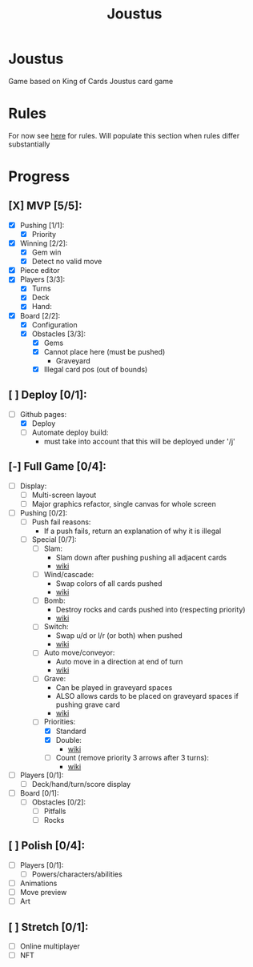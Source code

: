 #+TITLE: Joustus
#+HTML_HEAD: <link rel="stylesheet" type="text/css" href="style.css" />
#+OPTIONS: html-postamble:nil
#+OPTIONS: num:nil

* Joustus
  Game based on King of Cards Joustus card game

* Rules
  For now see [[https://shovelknight.fandom.com/wiki/Joustus#Rules][here]] for rules.  Will populate this section when rules differ substantially

* Progress
  :PROPERTIES:
  :CUSTOM_ID: ProgressSection
  :END:
** [X] MVP [5/5]:
 - [X] Pushing [1/1]:
   - [X] Priority
 - [X] Winning [2/2]:
   - [X] Gem win
   - [X] Detect no valid move
 - [X] Piece editor
 - [X] Players [3/3]:
   - [X] Turns
   - [X] Deck
   - [X] Hand:
 - [X] Board [2/2]:
   - [X] Configuration
   - [X] Obstacles [3/3]:
	 - [X] Gems
	 - [X] Cannot place here (must be pushed)
	   - Graveyard
	 - [X] Illegal card pos (out of bounds)
** [ ] Deploy [0/1]:
 - [-] Github pages:
   - [X] Deploy
   - [ ] Automate deploy build:
	 - must take into account that this will be deployed under '/j'
** [-] Full Game [0/4]:
 - [ ] Display:
   - [ ] Multi-screen layout
   - [ ] Major graphics refactor, single canvas for whole screen
 - [-] Pushing [0/2]:
   - [ ] Push fail reasons:
	 - If a push fails, return an explanation of why it is illegal
   - [-] Special [0/7]:
	 - [ ] Slam:
	   - Slam down after pushing pushing all adjacent cards
	   - [[https://shovelknight.fandom.com/wiki/Slam][wiki]]
	 - [ ] Wind/cascade:
	   - Swap colors of all cards pushed
	   - [[https://shovelknight.fandom.com/wiki/Cascade][wiki]]
	 - [ ] Bomb:
	   - Destroy rocks and cards pushed into (respecting priority)
	   - [[https://shovelknight.fandom.com/wiki/Bomb_Arrow][wiki]]
	 - [ ] Switch:
	   - Swap u/d or l/r (or both) when pushed
	   - [[https://shovelknight.fandom.com/wiki/Switch][wiki]]
	 - [ ] Auto move/conveyor:
	   - Auto move in a direction at end of turn
	   - [[https://shovelknight.fandom.com/wiki/Conveyor_Arrow][wiki]]
	 - [ ] Grave:
	   - Can be played in graveyard spaces
	   - ALSO allows cards to be placed on graveyard spaces if pushing grave card
	   - [[https://shovelknight.fandom.com/wiki/Grave][wiki]]
	 - [-] Priorities:
	   - [X] Standard
	   - [X] Double:
		 - [[https://shovelknight.fandom.com/wiki/Double_Arrow][wiki]]
	   - [ ] Count (remove priority 3 arrows after 3 turns):
		 - [[https://shovelknight.fandom.com/wiki/Count_Arrow][wiki]]
 - [ ] Players [0/1]:
   - [ ] Deck/hand/turn/score display
 - [ ] Board [0/1]:
   - [ ] Obstacles [0/2]:
	 - [ ] Pitfalls
	 - [ ] Rocks
** [ ] Polish [0/4]:
 - [ ] Players [0/1]:
   - [ ] Powers/characters/abilities
 - [ ] Animations
 - [ ] Move preview
 - [ ] Art
** [ ] Stretch [0/1]:
 - [ ] Online multiplayer
 - [ ] NFT
